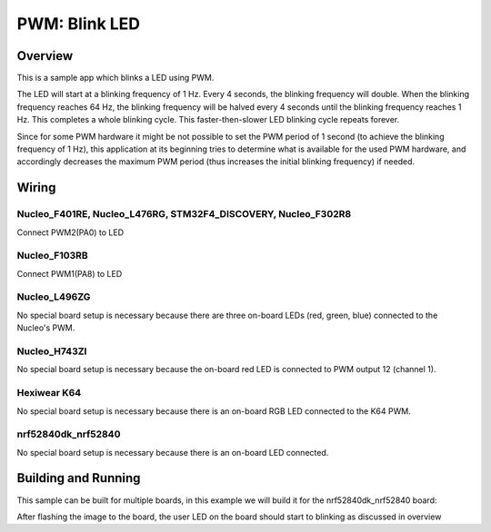 .. _blink-led-sample:

PWM: Blink LED
##############

Overview
********

This is a sample app which blinks a LED using PWM.

The LED will start at a blinking frequency of 1 Hz. Every 4 seconds,
the blinking frequency will double. When the blinking frequency
reaches 64 Hz, the blinking frequency will be halved every 4 seconds
until the blinking frequency reaches 1 Hz. This completes a whole
blinking cycle. This faster-then-slower LED blinking cycle repeats forever.

Since for some PWM hardware it might be not possible to set the PWM period of
1 second (to achieve the blinking frequency of 1 Hz), this application at its
beginning tries to determine what is available for the used PWM hardware,
and accordingly decreases the maximum PWM period (thus increases the initial
blinking frequency) if needed.


Wiring
******

Nucleo_F401RE, Nucleo_L476RG, STM32F4_DISCOVERY, Nucleo_F302R8
==============================================================
Connect PWM2(PA0) to LED

Nucleo_F103RB
=============
Connect PWM1(PA8) to LED

Nucleo_L496ZG
=============
No special board setup is necessary because there are three on-board LEDs (red,
green, blue) connected to the Nucleo's PWM.

Nucleo_H743ZI
=============
No special board setup is necessary because the on-board red LED is connected
to PWM output 12 (channel 1).

Hexiwear K64
============
No special board setup is necessary because there is an on-board RGB LED
connected to the K64 PWM.

nrf52840dk_nrf52840
===================
No special board setup is necessary because there is an on-board LED connected.

Building and Running
********************

This sample can be built for multiple boards, in this example we will build it
for the nrf52840dk_nrf52840 board:

.. zephyr-app-commands::
   :zephyr-app: samples/basic/blink_led
   :board: nrf52840dk_nrf52840
   :goals: build flash
   :compact:

After flashing the image to the board, the user LED on the board should start to
blinking as discussed in overview
